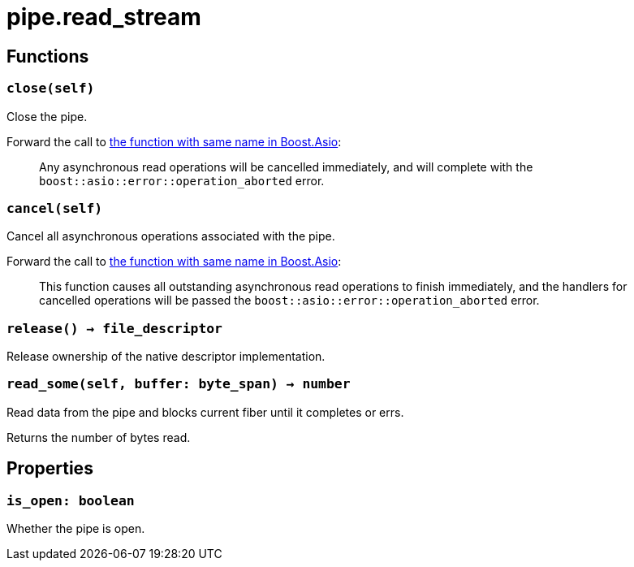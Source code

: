 = pipe.read_stream

ifeval::["{doctype}" == "manpage"]

== Name

Emilua - Lua execution engine

endif::[]

== Functions

=== `close(self)`

Close the pipe.

Forward the call to
https://www.boost.org/doc/libs/1_79_0/doc/html/boost_asio/reference/basic_readable_pipe/close/overload2.html[the
function with same name in Boost.Asio]:

[quote]
____
Any asynchronous read operations will be cancelled immediately, and will
complete with the `boost::asio::error::operation_aborted` error.
____

=== `cancel(self)`

Cancel all asynchronous operations associated with the pipe.

Forward the call to
https://www.boost.org/doc/libs/1_79_0/doc/html/boost_asio/reference/basic_readable_pipe/cancel/overload2.html[the
function with same name in Boost.Asio]:

[quote]
____
This function causes all outstanding asynchronous read operations to finish
immediately, and the handlers for cancelled operations will be passed the
`boost::asio::error::operation_aborted` error.
____

=== `release() -> file_descriptor`

Release ownership of the native descriptor implementation.

=== `read_some(self, buffer: byte_span) -> number`

Read data from the pipe and blocks current fiber until it completes or errs.

Returns the number of bytes read.

== Properties

=== `is_open: boolean`

Whether the pipe is open.
